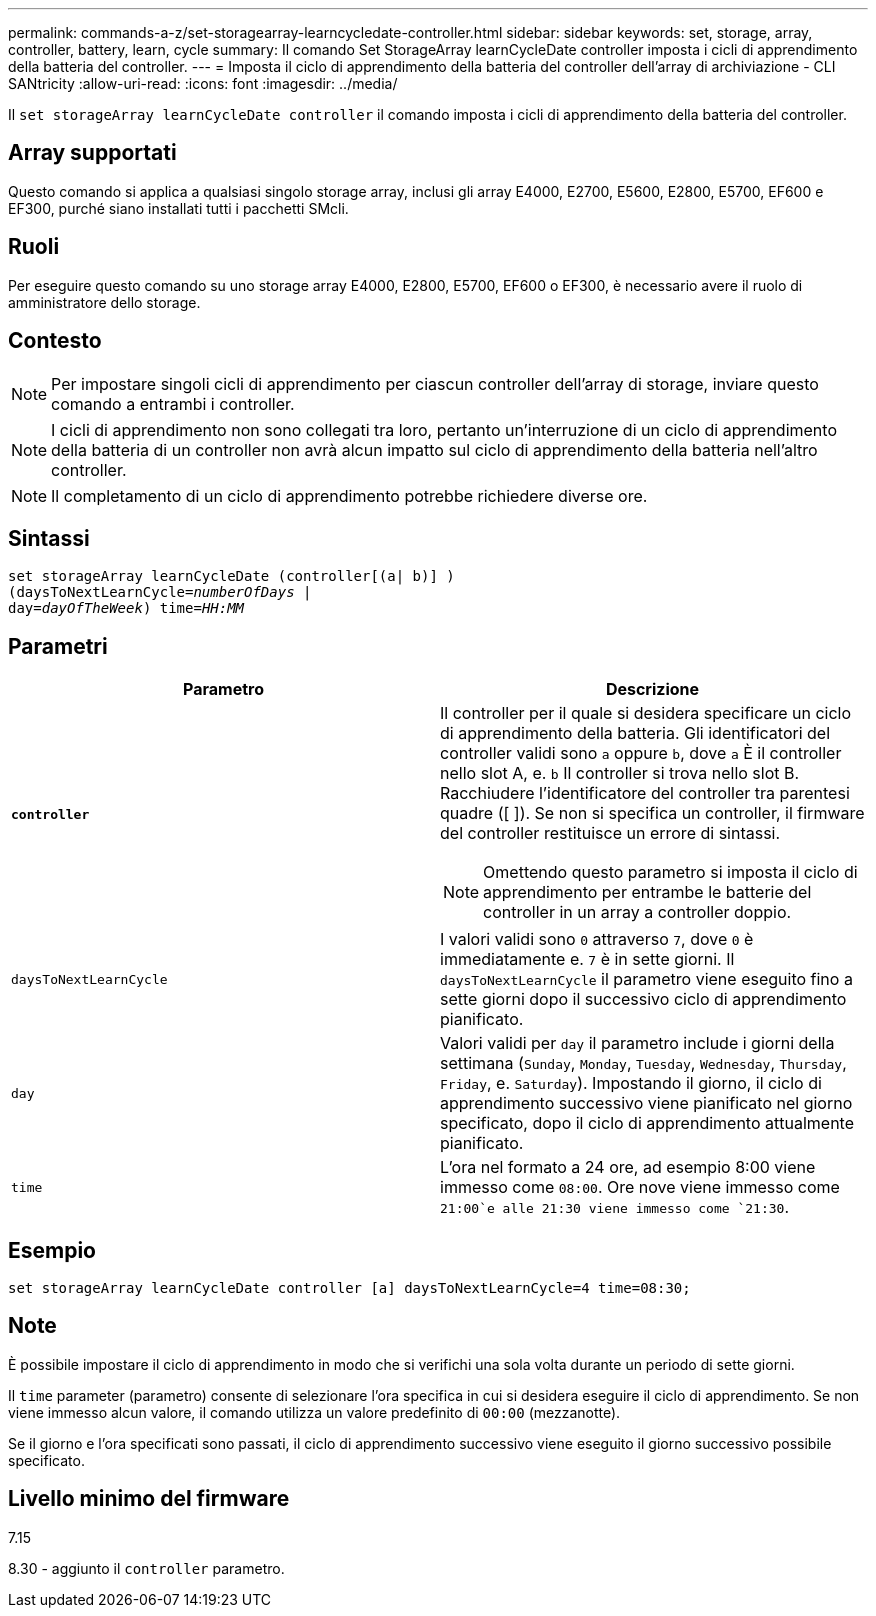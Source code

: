 ---
permalink: commands-a-z/set-storagearray-learncycledate-controller.html 
sidebar: sidebar 
keywords: set, storage, array, controller, battery, learn, cycle 
summary: Il comando Set StorageArray learnCycleDate controller imposta i cicli di apprendimento della batteria del controller. 
---
= Imposta il ciclo di apprendimento della batteria del controller dell'array di archiviazione - CLI SANtricity
:allow-uri-read: 
:icons: font
:imagesdir: ../media/


[role="lead"]
Il `set storageArray learnCycleDate controller` il comando imposta i cicli di apprendimento della batteria del controller.



== Array supportati

Questo comando si applica a qualsiasi singolo storage array, inclusi gli array E4000, E2700, E5600, E2800, E5700, EF600 e EF300, purché siano installati tutti i pacchetti SMcli.



== Ruoli

Per eseguire questo comando su uno storage array E4000, E2800, E5700, EF600 o EF300, è necessario avere il ruolo di amministratore dello storage.



== Contesto

[NOTE]
====
Per impostare singoli cicli di apprendimento per ciascun controller dell'array di storage, inviare questo comando a entrambi i controller.

====
[NOTE]
====
I cicli di apprendimento non sono collegati tra loro, pertanto un'interruzione di un ciclo di apprendimento della batteria di un controller non avrà alcun impatto sul ciclo di apprendimento della batteria nell'altro controller.

====
[NOTE]
====
Il completamento di un ciclo di apprendimento potrebbe richiedere diverse ore.

====


== Sintassi

[source, cli, subs="+macros"]
----
set storageArray learnCycleDate (controller[(a| b)] )
pass:quotes[(daysToNextLearnCycle=_numberOfDays_ |
day=_dayOfTheWeek_)] pass:quotes[time=_HH:MM_]
----


== Parametri

[cols="2*"]
|===
| Parametro | Descrizione 


 a| 
`*controller*`
 a| 
Il controller per il quale si desidera specificare un ciclo di apprendimento della batteria. Gli identificatori del controller validi sono `a` oppure `b`, dove `a` È il controller nello slot A, e. `b` Il controller si trova nello slot B. Racchiudere l'identificatore del controller tra parentesi quadre ([ ]). Se non si specifica un controller, il firmware del controller restituisce un errore di sintassi.

[NOTE]
====
Omettendo questo parametro si imposta il ciclo di apprendimento per entrambe le batterie del controller in un array a controller doppio.

====


 a| 
`daysToNextLearnCycle`
 a| 
I valori validi sono `0` attraverso `7`, dove `0` è immediatamente e. `7` è in sette giorni. Il `daysToNextLearnCycle` il parametro viene eseguito fino a sette giorni dopo il successivo ciclo di apprendimento pianificato.



 a| 
`day`
 a| 
Valori validi per `day` il parametro include i giorni della settimana (`Sunday`, `Monday`, `Tuesday`, `Wednesday`, `Thursday`, `Friday`, e. `Saturday`). Impostando il giorno, il ciclo di apprendimento successivo viene pianificato nel giorno specificato, dopo il ciclo di apprendimento attualmente pianificato.



 a| 
`time`
 a| 
L'ora nel formato a 24 ore, ad esempio 8:00 viene immesso come `08:00`. Ore nove viene immesso come `21:00`e alle 21:30 viene immesso come `21:30`.

|===


== Esempio

[listing]
----
set storageArray learnCycleDate controller [a] daysToNextLearnCycle=4 time=08:30;
----


== Note

È possibile impostare il ciclo di apprendimento in modo che si verifichi una sola volta durante un periodo di sette giorni.

Il `time` parameter (parametro) consente di selezionare l'ora specifica in cui si desidera eseguire il ciclo di apprendimento. Se non viene immesso alcun valore, il comando utilizza un valore predefinito di `00:00` (mezzanotte).

Se il giorno e l'ora specificati sono passati, il ciclo di apprendimento successivo viene eseguito il giorno successivo possibile specificato.



== Livello minimo del firmware

7.15

8.30 - aggiunto il `controller` parametro.
